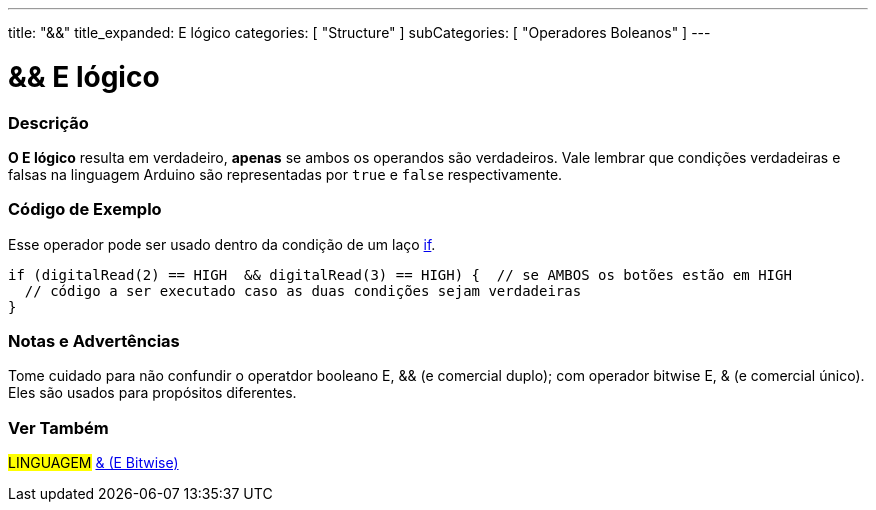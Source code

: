 ---
title: "&&"
title_expanded: E lógico
categories: [ "Structure" ]
subCategories: [ "Operadores Boleanos" ]
---

= && E lógico


// OVERVIEW SECTION STARTS
[#overview]
--

[float]
=== Descrição
*O E lógico* resulta em verdadeiro, *apenas* se ambos os operandos são verdadeiros. Vale lembrar que condições verdadeiras e falsas na linguagem Arduino são representadas por `true` e `false` respectivamente.
[%hardbreaks]

--
// OVERVIEW SECTION ENDS



// HOW TO USE SECTION STARTS
[#howtouse]
--

[float]
=== Código de Exemplo
Esse operador pode ser usado dentro da condição de um laço link:../../control-structure/if[if].

[source,arduino]
----
if (digitalRead(2) == HIGH  && digitalRead(3) == HIGH) {  // se AMBOS os botões estão em HIGH
  // código a ser executado caso as duas condições sejam verdadeiras
}
----
[%hardbreaks]

[float]
=== Notas e Advertências
Tome cuidado para não confundir o operatdor booleano E, && (e comercial duplo); com operador bitwise E, & (e comercial único). Eles são usados para propósitos diferentes.

--
// HOW TO USE SECTION ENDS


// SEE ALSO SECTION
[#see_also]
--

[float]
=== Ver Também

[role="language"]
#LINGUAGEM# link:../../bitwise-operators/bitwiseand[& (E Bitwise)] +

--
// SEE ALSO SECTION ENDS
